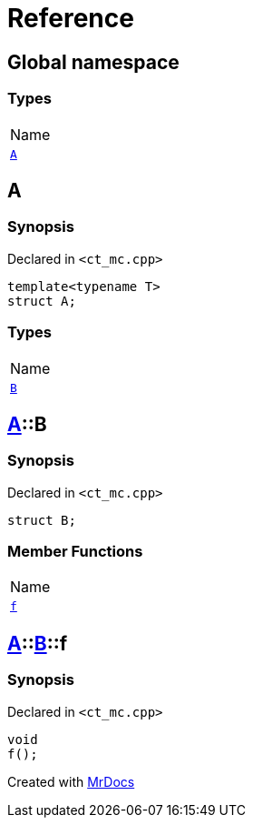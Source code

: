 = Reference
:mrdocs:

[#index]
== Global namespace

=== Types

[cols=1]
|===
| Name
| link:#A[`A`] 
|===

[#A]
== A

=== Synopsis

Declared in `&lt;ct&lowbar;mc&period;cpp&gt;`

[source,cpp,subs="verbatim,replacements,macros,-callouts"]
----
template&lt;typename T&gt;
struct A;
----

=== Types

[cols=1]
|===
| Name
| link:#A-B[`B`] 
|===

[#A-B]
== link:#A[A]::B

=== Synopsis

Declared in `&lt;ct&lowbar;mc&period;cpp&gt;`

[source,cpp,subs="verbatim,replacements,macros,-callouts"]
----
struct B;
----

=== Member Functions

[cols=1]
|===
| Name
| link:#A-B-f[`f`] 
|===

[#A-B-f]
== link:#A[A]::link:#A-B[B]::f

=== Synopsis

Declared in `&lt;ct&lowbar;mc&period;cpp&gt;`

[source,cpp,subs="verbatim,replacements,macros,-callouts"]
----
void
f();
----


[.small]#Created with https://www.mrdocs.com[MrDocs]#
